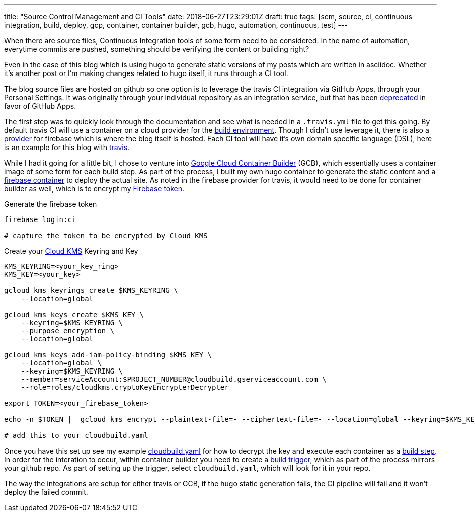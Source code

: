 ---
title: "Source Control Management and CI Tools"
date: 2018-06-27T23:29:01Z
draft: true
tags: [scm, source, ci, continuous integration, build, deploy, gcp, container, container builder, gcb, hugo, automation, continuous, test]
---

When there are source files, Continuous Integration tools of some form need to be considered.  In the name of automation, everytime commits are pushed, something should be verifying the content or building right?  

Even in the case of this blog which is using hugo to generate static versions of my posts which are written in asciidoc.  Whether it's another post or I'm making changes related to hugo itself, it runs through a CI tool.

The blog source files are hosted on github so one option is to leverage the travis CI integration via GitHub Apps, through your Personal Settings.  It was originally through your individual repository as an integration service, but that has been https://developer.github.com/changes/2018-04-25-github-services-deprecation/[deprecated] in favor of GitHub Apps.  

The first step was to quickly look through the documentation and see what is needed in a `.travis.yml` file to get this going.  By default travis CI will use a container on a cloud provider for the https://docs.travis-ci.com/user/reference/overview/#Virtualisation-Environment-vs-Operating-System[build environment].  Though I didn't use leverage it, there is also a https://docs.travis-ci.com/user/deployment/firebase/[provider] for firebase which is where the blog itself is hosted.  Each CI tool will have it's own domain specific language (DSL), here is an example for this blog with https://github.com/kenthua/blog/blob/master/.travis.yml[travis].  

While I had it going for a little bit, I chose to venture into https://cloud.google.com/container-builder/docs/[Google Cloud Container Builder] (GCB), which essentially uses a container image of some form for each build step.  As part of the process, I built my own hugo container to generate the static content and a https://cloud.google.com/container-builder/docs/configuring-builds/build-test-deploy-artifacts#examples_of_build_config_files[firebase container] to deploy the actual site.  As noted in the firebase provider for travis, it would need to be done for container builder as well, which is to encrypt my https://firebase.google.com/docs/cli/#command_reference[Firebase token].

Generate the firebase token

[source,bash]
----
firebase login:ci

# capture the token to be encrypted by Cloud KMS
----

Create your https://cloud.google.com/kms/docs/encrypt-decrypt#encrypt[Cloud KMS] Keyring and Key

[source, bash]
----
KMS_KEYRING=<your_key_ring>
KMS_KEY=<your_key>

gcloud kms keyrings create $KMS_KEYRING \
    --location=global 

gcloud kms keys create $KMS_KEY \
    --keyring=$KMS_KEYRING \
    --purpose encryption \
    --location=global

gcloud kms keys add-iam-policy-binding $KMS_KEY \
    --location=global \
    --keyring=$KMS_KEYRING \
    --member=serviceAccount:$PROJECT_NUMBER@cloudbuild.gserviceaccount.com \
    --role=roles/cloudkms.cryptoKeyEncrypterDecrypter

export TOKEN=<your_firebase_token>

echo -n $TOKEN |  gcloud kms encrypt --plaintext-file=- --ciphertext-file=- --location=global --keyring=$KMS_KEYRING --key=$KMS_KEY | base64

# add this to your cloudbuild.yaml
----


Once you have this set up see my example https://github.com/kenthua/blog/blob/master/cloudbuild.yaml[cloudbuild.yaml] for how to decrypt the key and execute each container as a https://cloud.google.com/container-builder/docs/configuring-builds/build-test-deploy-artifacts[build step].  In order for the interation to occur, within container builder you need to create a https://cloud.google.com/container-builder/docs/running-builds/automate-builds[build trigger], which as part of the process mirrors your github repo.  As part of setting up the trigger, select `cloudbuild.yaml`, which will look for it in your repo.

The way the integrations are setup for either travis or GCB, if the hugo static generation fails, the CI pipeline will fail and it won't deploy the failed commit.